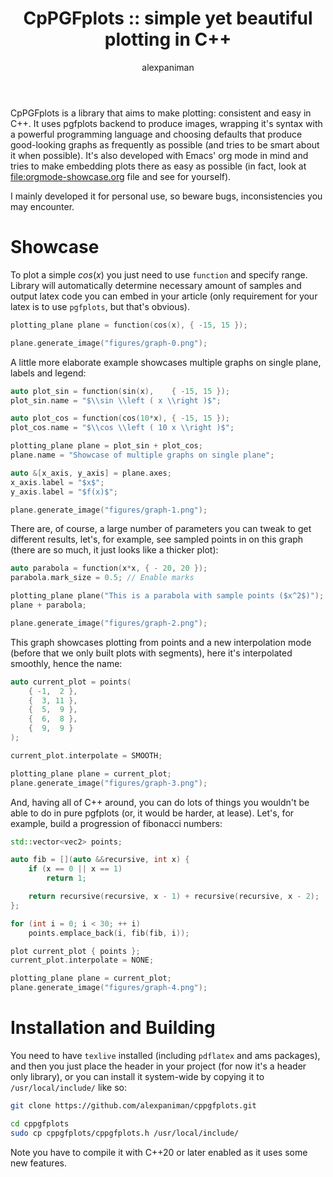 #+TITLE: CpPGFplots :: simple yet beautiful plotting in C++
#+AUTHOR: alexpaniman


CpPGFplots is a library that aims to make plotting: consistent and easy in C++. It uses pgfplots backend to produce images, wrapping it's syntax with a powerful programming language and choosing defaults that produce good-looking graphs as frequently as possible (and tries to be smart about it when possible). It's also developed with Emacs' org mode in mind and tries to make embedding plots there as easy as possible (in fact, look at [[file:orgmode-showcase.org]] file and see for yourself).

I mainly developed it for personal use, so beware bugs, inconsistencies you may encounter.

* Showcase

To plot a simple $cos(x)$ you just need to use =function= and specify range. Library will automatically determine necessary amount of samples and output latex code you can embed in your article (only requirement for your latex is to use =pgfplots=, but that's obvious).

#+begin_src cpp :results none :exports code
plotting_plane plane = function(cos(x), { -15, 15 });

plane.generate_image("figures/graph-0.png");
#+end_src

[[file:figures/graph-0.png]]


A little more elaborate example showcases multiple graphs on single plane, labels and legend:

#+begin_src cpp :results none :exports code
auto plot_sin = function(sin(x),    { -15, 15 });
plot_sin.name = "$\\sin \\left ( x \\right )$";

auto plot_cos = function(cos(10*x), { -15, 15 });
plot_cos.name = "$\\cos \\left ( 10 x \\right )$";

plotting_plane plane = plot_sin + plot_cos;
plane.name = "Showcase of multiple graphs on single plane";

auto &[x_axis, y_axis] = plane.axes;
x_axis.label = "$x$";
y_axis.label = "$f(x)$";

plane.generate_image("figures/graph-1.png");
#+end_src

[[file:figures/graph-1.png]]


There are, of course, a large number of parameters you can tweak to get different results, let's, for example, see sampled points in on this graph (there are so much, it just looks like a thicker plot):

#+begin_src cpp :results none :exports code
auto parabola = function(x*x, { - 20, 20 });
parabola.mark_size = 0.5; // Enable marks

plotting_plane plane("This is a parabola with sample points ($x^2$)");
plane + parabola;

plane.generate_image("figures/graph-2.png");
#+end_src

[[file:figures/graph-2.png]]


This graph showcases plotting from points and a new interpolation mode (before that we only built plots with segments), here it's interpolated smoothly, hence the name:

#+begin_src cpp :results none :exports code
auto current_plot = points(
    { -1,  2 },
    {  3, 11 },
    {  5,  9 },
    {  6,  8 },
    {  9,  9 }
);

current_plot.interpolate = SMOOTH;

plotting_plane plane = current_plot;
plane.generate_image("figures/graph-3.png");
#+end_src

[[file:figures/graph-3.png]]


And, having all of C++ around, you can do lots of things you wouldn't be able to do in pure pgfplots (or, it would be harder, at lease). Let's, for example, build a progression of fibonacci numbers:

#+begin_src cpp :results none :exports code
std::vector<vec2> points;

auto fib = [](auto &&recursive, int x) {
    if (x == 0 || x == 1)
        return 1;

    return recursive(recursive, x - 1) + recursive(recursive, x - 2);
};

for (int i = 0; i < 30; ++ i)
    points.emplace_back(i, fib(fib, i));

plot current_plot { points };
current_plot.interpolate = NONE;

plotting_plane plane = current_plot;
plane.generate_image("figures/graph-4.png");
#+end_src

[[file:figures/graph-4.png]]


* Installation and Building

You need to have =texlive= installed (including =pdflatex= and ams packages), and then you just place the header in your project (for now it's a header only library), or you can install it system-wide by copying it to =/usr/local/include/= like so:

#+begin_src sh
git clone https://github.com/alexpaniman/cppgfplots.git

cd cppgfplots
sudo cp cppgfplots/cppgfplots.h /usr/local/include/
#+end_src

Note you have to compile it with C++20 or later enabled as it uses some new features.
